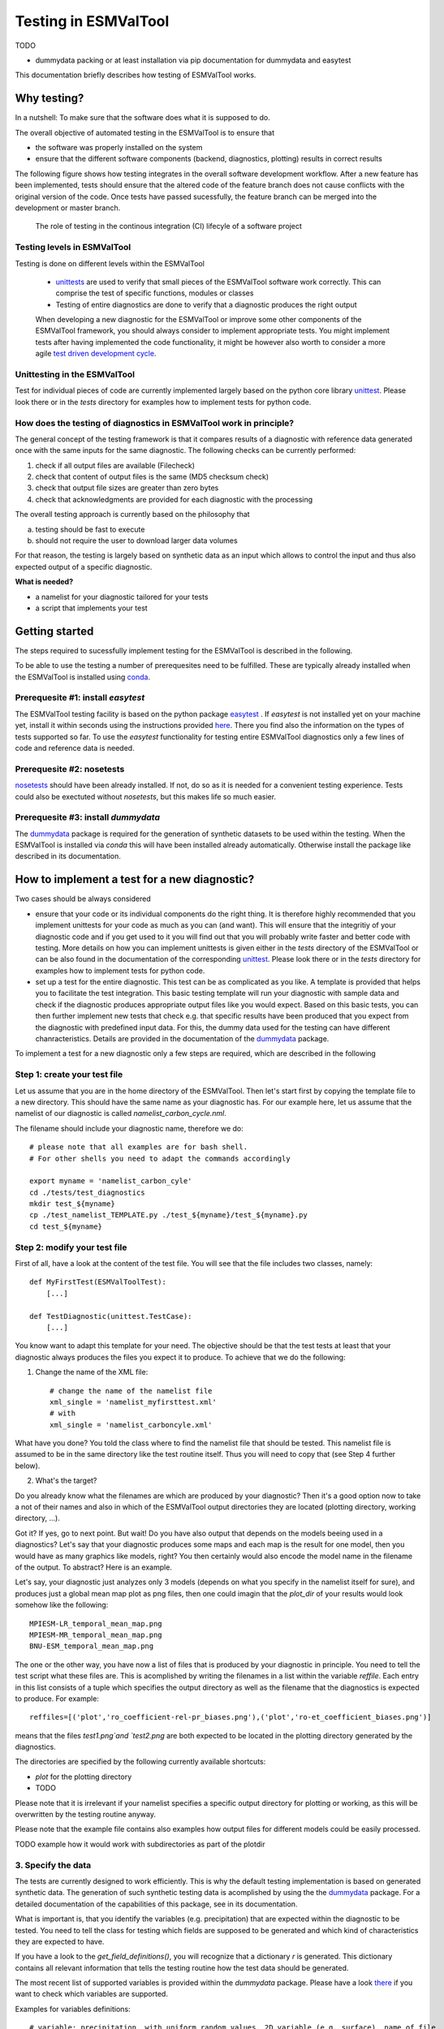 Testing in ESMValTool
=====================

TODO

* dummydata packing or at least installation via pip
  documentation for dummydata and easytest


This documentation briefly describes how testing of ESMValTool works. 

Why testing?
------------

In a nutshell: To make sure that the software does what it is supposed to do.

The overall objective of automated testing in the ESMValTool is to ensure that

* the software was properly installed on the system
* ensure that the different software components (backend, diagnostics,
  plotting) results in correct results
  
The following figure shows how testing integrates in the overall software development workflow. After a new feature has been implemented, tests should ensure that the altered code of the feature branch does not cause conflicts with the original version of the code. Once tests have passed sucessfully, the feature branch can be merged into the development or master branch.
  

.. figure:: testing_workflow.png
   :scale: 50 %
   :alt: Testing in the continous integration (CI) workflow

   The role of testing in the continous integration (CI) lifecyle of a software project


Testing levels in ESMValTool
~~~~~~~~~~~~~~~~~~~~~~~~~~~~

Testing is done on different levels within the ESMValTool

 * `unittests <https://en.wikipedia.org/wiki/Unit_testing>`_ are used to verify that small pieces of the ESMValTool software work correctly. This can comprise the test of specific functions, modules or classes
 * Testing of entire diagnostics are done to verify that a diagnostic produces the right output
 
 When developing a new diagnostic for the ESMValTool or improve some other components of the ESMValTool framework, you should always consider to implement appropriate tests. You might implement tests after having implemented the code functionality, it might be however also worth to consider a more agile `test driven development cycle <https://en.wikipedia.org/wiki/Test-driven_development>`_.
 
 
Unittesting in the ESMValTool
~~~~~~~~~~~~~~~~~~~~~~~~~~~~~

Test for individual pieces of code are currently implemented largely based on the python core library `unittest <https://docs.python.org/2/library/unittest.html>`_. Please look there or in the `tests` directory for examples how to implement tests for python code.


How does the testing of diagnostics in ESMValTool work in principle?
~~~~~~~~~~~~~~~~~~~~~~~~~~~~~~~~~~~~~~~~~~~~~~~~~~~~~~~~~~~~~~~~~~~~

The general concept of the testing framework is that it compares results of a diagnostic with reference data generated once with the same inputs for the same diagnostic. The following checks can be currently performed:

1. check if all output files are available (Filecheck)
2. check that content of output files is the same (MD5 checksum check)
3. check that output file sizes are greater than zero bytes
4. check that acknowledgments are provided for each diagnostic with the processing

The overall testing approach is currently based on the philosophy that

a) testing should be fast to execute
b) should not require the user to download larger data volumes

For that reason, the testing is largely based on synthetic data as an input which allows to control the input and thus also expected output of a specific diagnostic.

**What is needed?**

* a namelist for your diagnostic tailored for your tests
* a script that implements your test


Getting started
---------------

The steps required to sucessfully implement testing for the ESMValTool is described in the following.

To be able to use the testing a number of prerequesites need to be fulfilled.
These are typically already installed when the ESMValTool is installed using
`conda <https://conda.io/>`_.

Prerequesite #1: install `easytest`
~~~~~~~~~~~~~~~~~~~~~~~~~~~~~~~~~~~

The ESMValTool testing facility is based on the python package `easytest <https://github.com/pygeo/easytest>`_ . If `easytest` is not installed yet on your machine yet, install it within seconds using the instructions provided `here <http://easytest.readthedocs.org/en/latest/>`_. There you find also the information on the types of tests supported so far. To use the `easytest` functionality for testing entire ESMValTool diagnostics only a few lines of code and reference data is needed. 

Prerequesite #2: nosetests
~~~~~~~~~~~~~~~~~~~~~~~~~~

`nosetests <https://nose.readthedocs.org/en/latest/>`_ should have been already installed. If not, do so as it is needed for a convenient testing experience. Tests could also be exectuted without `nosetests`, but this makes life so much easier. 

Prerequesite #3: install `dummydata`
~~~~~~~~~~~~~~~~~~~~~~~~~~~~~~~~~~~~~~~

The `dummydata <https://github.com/pygeo/dummydata>`_ package is required for the generation of synthetic datasets to be used within the testing. When the ESMValTool is installed via `conda` this will have been installed already automatically. Otherwise install the package like described in its documentation.


How to implement a test for a new diagnostic?
---------------------------------------------

Two cases should be always considered

* ensure that your code or its individual components do the right thing. It is therefore highly recommended that you implement unittests for your code as much as you can (and want). This will ensure that the integritiy of your diagnostic code and if you get used to it you will find out that you will probably write faster and better code with testing. More details on how you can implement unittests is given either in the `tests` directory of the ESMValTool or can be also found in the documentation of the corresponding `unittest <https://docs.python.org/2/library/unittest.html>`_. Please look there or in the `tests` directory for examples how to implement tests for python code.

* set up a test for the entire diagnostic. This test can be as complicated as you like. A template is provided that helps you to facilitate the test integration. This basic testing template will run your diagnostic with sample data and check if the diagnostic produces appropriate output files like you would expect. Based on this basic tests, you can then further implement new tests that check e.g. that specific results have been produced that you expect from the diagnostic with predefined input data. For this, the dummy data used for the testing can have different chanracteristics. Details are provided in the documentation of the `dummydata <https://github.com/pygeo/dummydata>`_ package.

To implement a test for a new diagnostic only a few steps are required, which are described in the following

Step 1: create your test file
~~~~~~~~~~~~~~~~~~~~~~~~~~~~~

Let us assume that you are in the home directory of the ESMValTool. Then let's start first by copying the template file to a new directory. This should have the same name as your diagnostic has. For our example here, let us assume that the namelist of our diagnostic is called `namelist_carbon_cycle.nml`.

The filename should include your diagnostic name, therefore we do::

    # please note that all examples are for bash shell.
    # For other shells you need to adapt the commands accordingly

    export myname = 'namelist_carbon_cyle'
    cd ./tests/test_diagnostics
    mkdir test_${myname}
    cp ./test_namelist_TEMPLATE.py ./test_${myname}/test_${myname}.py
    cd test_${myname}

Step 2: modify your test file
~~~~~~~~~~~~~~~~~~~~~~~~~~~~~

First of all, have a look at the content of the test file. You will see that the file includes two classes, namely::

    def MyFirstTest(ESMValToolTest):
        [...]

    def TestDiagnostic(unittest.TestCase):
        [...]

You know want to adapt this template for your need. The objective should be that the test tests at least that your diagnostic always produces the files you expect it to produce. To achieve that we do the following:

1. Change the name of the XML file::

    # change the name of the namelist file
    xml_single = 'namelist_myfirsttest.xml' 
    # with
    xml_single = 'namelist_carboncyle.xml' 

What have you done? You told the class where to find the namelist file that should be tested. This namelist file is assumed to be in the same directory like the test routine itself. Thus you will need to copy that (see Step 4 further below).

2. What's the target?

Do you already know what the filenames are which are produced by your diagnostic? Then it's a good option now to take a not of their names and also in which of the ESMValTool output directories they are located (plotting directory, working directory, ...).

Got it? If yes, go to next point. But wait! Do you have also output that depends on the models beeing used in a diagnostics? Let's say that your diagnostic produces some maps and each map is the result for one model, then you would have as many graphics like models, right? You then certainly would also encode the model name in the filename of the output. To abstract? Here is an example.

Let's say, your diagnostic just analyzes only 3 models (depends on what you specify in the namelist itself for sure), and produces just a global mean map plot as png files, then one could imagin that the `plot_dir` of your results would look somehow like the following::

    MPIESM-LR_temporal_mean_map.png
    MPIESM-MR_temporal_mean_map.png
    BNU-ESM_temporal_mean_map.png

The one or the other way, you have now a list of files that is produced by your diagnostic in principle. You need to tell the test script what these files are. This is acomplished by writing the filenames in a list within the variable `reffile`. Each entry in this list consists of a tuple which specifies the output directory as well as the filename that the diagnostics is expected to produce. For example::

        reffiles=[('plot','ro_coefficient-rel-pr_biases.png'),('plot','ro-et_coefficient_biases.png')]

means that the files `test1.png`and `test2.png` are both expected to be located in the plotting directory generated by the diagnostics.

The directories are specified by the following currently available shortcuts:

* `plot` for the plotting directory
* TODO

Please note that it is irrelevant if your namelist specifies a specific output directory for plotting or working, as this will be overwritten by the testing routine anyway.

Please note that the example file contains also examples how output files for different models could be easily processed.


TODO example how it would work with subdirectories as part of the plotdir

3. Specify the data
~~~~~~~~~~~~~~~~~~~

The tests are currently designed to work efficiently. This is why the default testing implementation is based on generated synthetic data. The generation of such synthetic testing data is acomplished by using the the `dummydata <https://github.com/pygeo/dummydata>`_ package. For a detailed documentation of the capabilities of this package, see in its documentation.

What is important is, that you identify the variables (e.g. precipitation) that are expected within the diagnostic to be tested. You need to tell the class for testing which fields are supposed to be generated and which kind of characteristics they are expected to have.

If you have a look to the `get_field_definitions()`, you will recognize that a dictionary `r` is generated. This dictionary contains all relevant information that tells the testing routine how the test data should be generated.

The most recent list of supported variables is provided within the `dummydata` package. Please have a look `there <https://github.com/pygeo/dummydata/blob/master/dummydata/meta.py#L7>`_ if you want to check which variables are supported. 

Examples for variables definitions::

    # variable: precipitation, with uniform random values, 2D variable (e.g. surface), name of file
    r.update({'pr' : {'method' : 'uniform', 'filename' : rpath + os.sep + '@{VAR_FILE}', 'ndim' : 2}})
    # generate a variable for surface soil moisture using random values
    r.update({'mrsos' : {'method' : 'uniform', 'filename' : rpath + os.sep + '@{VAR_FILE}', 'ndim' : 2}})

TODO add an example for a 3D variable and also for a variable with a constant value



Step 3: copy the original namelist and adapt it for testing
~~~~~~~~~~~~~~~~~~~~~~~~~~~~~~~~~~~~~~~~~~~~~~~~~~~~~~~~~~~

Now it is time to copy the original namelist you want to test to the current directory. To enable a fast testing experience, you should adapt this namelist by in particular

a) reducing the number of models used
b) reduce the number of observations used

Step 4: run tests
~~~~~~~~~~~~~~~~~

Now we are ready to go to start the testing itself. For our example you simply start the test by::

    nosetests test_namelist_carboncycle.py

If you have not installed `nosetests` you can also run the testing as::

    python test_namelist_carboncycle.py

The following is happening when you are running the tests:

- test data is generated and cached in a specific directory for reuse if needed
- the namelist is copied into a temporary directory and content is changed with filenames for the syntetic test data. Options like e.g. the plotting directory are altered in this copy of the namelist.
- the namelist is executed with the test data as input, producing output
- the output is verified against the list of expected output and output files are also checked for their content if requested


And now ... FAIL.

It would be really an exception if the tests would be exectuted without any error and pass sucessfully. What typically would happen is that errors will occur, indicating that a variable is missing or output files were not found. 

To fix these errors, a sequential approach is recommended:

1) run only the namelist without any testing. This is acomplished by commenting the test executing. Your script should look as follows::

         T.run_nml()
         #T.run_tests(execute=False, graphics=None, checksum_files=None, files='all', check_size_gt_zero=True)
         #self.assertTrue(T.sucess)

         if __name__ == "__main__":
              unittest.main()


The namelist alone runs? If not and there are complaints that variables are missing, then add them following step 2) above. If a variable has not yet been defined within `dummydata package <https://github.com/pygeo/dummydata/blob/master/dummydata/meta.py#L7>`_ feel free to modify the dummydata routine by forking the dummydata repository, applying the appropriate changes and opening a pull request.

If the namelist runs without testing, the continue with the next step

2) run the test themselves, but do not check for sucess yet::

         T.run_nml()
         T.run_tests(execute=False, graphics=None, checksum_files=None, files='all', check_size_gt_zero=True)
         #self.assertTrue(T.sucess)

Look carefully at the output. Are there any error messages, that test could not be executed or that files are missing? Test run in general ... go ahead!

3) run tests with sucess check::

         T.run_nml()
         T.run_tests(execute=False, graphics=None, checksum_files=None, files='all', check_size_gt_zero=True)
         self.assertTrue(T.sucess)

If certain output files are not generated, you need to figure out where the problem is. It is also recommended to have a look into the output directories of the test itself. Perhaps there are more files generated by your routine than you had expected? If so, then add them to the `reffiles` variable (step 1 above).

After the execution was sucessfully completed you should get an::

    O.K!


More advanced testing
---------------------

Like already said in the introduction, you could implement an arbitrary complexity for the testing. The above is only the very basic, but already sufficient at least to test that the diagnostic is working in a lightweight setup.

One very usefull way to also test that the diagnostic produces the correct results would be to a) implement first of all unittest for the individual components of the diagnostic itself if possible and then b) generate synthetic test data with predefined properties. Currenty, `dummydata` support only random uniform fields and constant fields. Thus the first question would be, what kind of results you would expect if a constant field is used within the diagnostic (note that you can specify the constant value). Later on, one could also think about generating more complex input fields using `dummydata` like e.g. constants values for each latitude or similar things. If you have a good idea, then open an issue at the `dummydata <https://github.com/pygeo/dummydata>`_ repository.
